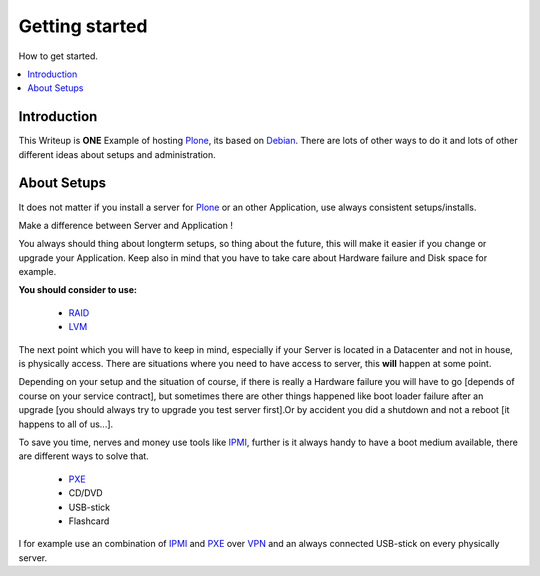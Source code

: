 ==================
Getting started
==================

How to get started.

.. contents:: :local:

Introduction
--------------

This Writeup is **ONE** Example of hosting `Plone`_, its based on `Debian`_.
There are lots of other ways to do it and lots of other different ideas about setups and
administration.

About Setups
-------------

It does not matter if you install a server for `Plone`_ or an other Application, use always consistent setups/installs.

Make a difference between Server and Application !

You always should thing about longterm setups, so thing about the future, this will make it easier if you change or upgrade your 
Application.
Keep also in mind that you have to take care about Hardware failure and Disk space for example.

**You should consider to use:**

    - `RAID`_
    - `LVM`_

The next point which you will have to keep in mind, especially if your Server is located in a Datacenter and not in house, is physically access.
There are situations where you need to have access to server, this **will** happen at some point.

Depending on your setup and the situation of course, if there is really a Hardware failure you will have to go [depends of course on your service contract],
but sometimes there are other things happened like boot loader failure after an upgrade [you should always try to upgrade you test server first].Or by accident you did 
a shutdown and not a reboot [it happens to all of us...].

To save you time, nerves and money use tools like `IPMI`_, further is it always handy to have a boot medium available, there are different ways to solve that.

    - `PXE`_
    - CD/DVD
    - USB-stick
    - Flashcard 


I for example use an combination of `IPMI`_ and `PXE`_ over `VPN`_ and an always connected USB-stick on every physically server. 

.. _Plone: http://www.plone.org
.. _Debian: http://www.debian.org
.. _LVM: http://en.wikipedia.org/wiki/Logical_Volume_Manager_(Linux)
.. _RAID: http://http://en.wikipedia.org/wiki/RAID
.. _IPMI: http://en.wikipedia.org/wiki/Intelligent_Platform_Management_Interface
.. _PXE: http://en.wikipedia.org/wiki/Preboot_Execution_Environment
.. _VPN: http://en.wikipedia.org/wiki/OpenVPN

